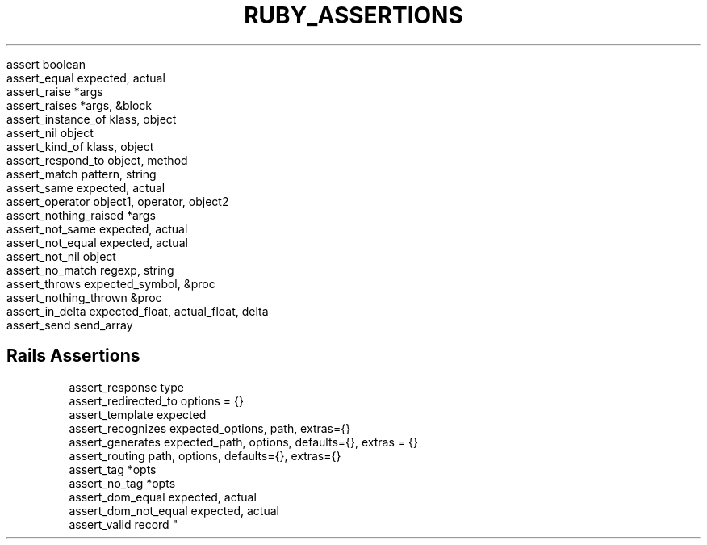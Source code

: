 .\" generated with Ronn/v0.7.3
.\" http://github.com/rtomayko/ronn/tree/0.7.3
.
.TH "RUBY_ASSERTIONS" "1" "March 2011" "" ""
.
.nf

assert                  boolean
assert_equal            expected, actual
assert_raise            *args
assert_raises           *args, &block
assert_instance_of      klass, object
assert_nil              object
assert_kind_of          klass, object
assert_respond_to       object, method
assert_match            pattern, string
assert_same             expected, actual
assert_operator         object1, operator, object2
assert_nothing_raised   *args
assert_not_same         expected, actual
assert_not_equal        expected, actual
assert_not_nil          object
assert_no_match         regexp, string
assert_throws           expected_symbol, &proc
assert_nothing_thrown   &proc
assert_in_delta         expected_float, actual_float, delta
assert_send             send_array
.
.fi
.
.SH "Rails Assertions"
.
.nf

assert_response         type
assert_redirected_to    options = {}
assert_template         expected
assert_recognizes       expected_options, path, extras={}
assert_generates        expected_path, options, defaults={}, extras = {}
assert_routing          path, options, defaults={}, extras={}
assert_tag              *opts
assert_no_tag           *opts
assert_dom_equal        expected, actual
assert_dom_not_equal    expected, actual
assert_valid            record "
.
.fi

